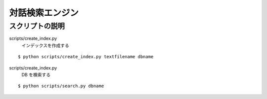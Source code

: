 ==============================
対話検索エンジン
==============================


スクリプトの説明
================================

scripts/create_index.py
    インデックスを作成する

::

    $ python scripts/create_index.py textfilename dbname


scripts/create_index.py
    DB を検索する

::

    $ python scripts/search.py dbname
